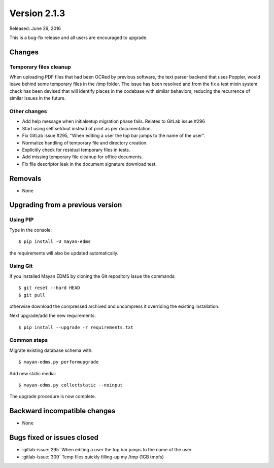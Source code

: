 Version 2.1.3
=============

Released: June 29, 2016

This is a bug-fix release and all users are encouraged to upgrade.

Changes
-------

Temporary files cleanup
^^^^^^^^^^^^^^^^^^^^^^^

When uploading PDF files that had been OCRed by previous software, the text
parser backend that uses Poppler, would leave behind some temporary files in
the /tmp folder. The issue has been resolved and from the fix a test mixin
system check has been devised that will identify places in the codebase with
similar behaviors, reducing the recurrence of similar issues in the future.


Other changes
^^^^^^^^^^^^^

- Add help message when initialsetup migration phase fails. Relates to GitLab issue #296
- Start using self.setdout instead of print as per documentation.
- Fix GitLab issue #295, "When editing a user the top bar jumps to the name of the user".
- Normalize handling of temporary file and directory creation.
- Explicitly check for residual temporary files in tests.
- Add missing temporary file cleanup for office documents.
- Fix file descriptor leak in the document signature download test.


Removals
--------

* None


Upgrading from a previous version
---------------------------------

Using PIP
^^^^^^^^^

Type in the console::

    $ pip install -U mayan-edms

the requirements will also be updated automatically.


Using Git
^^^^^^^^^

If you installed Mayan EDMS by cloning the Git repository issue the commands::

    $ git reset --hard HEAD
    $ git pull

otherwise download the compressed archived and uncompress it overriding the
existing installation.

Next upgrade/add the new requirements::

    $ pip install --upgrade -r requirements.txt


Common steps
^^^^^^^^^^^^

Migrate existing database schema with::

    $ mayan-edms.py performupgrade

Add new static media::

    $ mayan-edms.py collectstatic --noinput

The upgrade procedure is now complete.


Backward incompatible changes
-----------------------------

* None


Bugs fixed or issues closed
---------------------------

* :gitlab-issue:`295` When editing a user the top bar jumps to the name of the user
* :gitlab-issue:`309` Temp files quickly filling-up my /tmp (1GB tmpfs)


.. _PyPI: https://pypi.python.org/pypi/mayan-edms/
